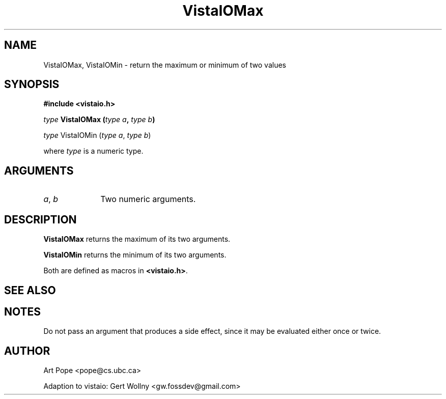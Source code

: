.ds Vv 1.2.14
.TH VistaIOMax 3 "24 April 1993" "VistaIO Version \*(Vv"
.SH NAME
VistaIOMax, VistaIOMin \- return the maximum or minimum of two values
.SH SYNOPSIS
.nf
.B "#include <vistaio.h>"
.PP
.ft B
\fItype\fP VistaIOMax (\fItype a\fP, \fItype b\fP)
.PP
\fItype\fP VistaIOMin (\fItype a\fP, \fItype b\fP)
.PP
where \fItype\fP is a numeric type.
.fi
.SH ARGUMENTS
.IP "\fIa\fP, \fIb\fP" 10n
Two numeric arguments.
.SH DESCRIPTION
\fBVistaIOMax\fP returns the maximum of its two arguments.
.PP
\fBVistaIOMin\fP returns the minimum of its two arguments.
.PP
Both are defined as macros in \fB<vistaio.h>\fP.
.SH "SEE ALSO"

.SH NOTES
Do not pass an argument that produces a side effect, since it may be
evaluated either once or twice.
.SH AUTHOR
Art Pope <pope@cs.ubc.ca>

Adaption to vistaio: Gert Wollny <gw.fossdev@gmail.com>
